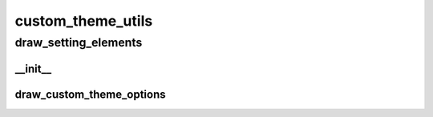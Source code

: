 custom_theme_utils
==========

draw_setting_elements
----------
__init__
__________
draw_custom_theme_options
__________

